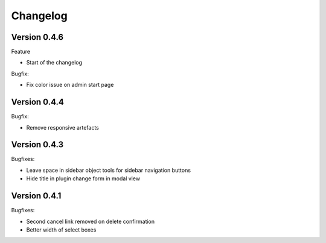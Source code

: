 =========
Changelog
=========

Version 0.4.6
=============

Feature

* Start of the changelog

Bugfix:

* Fix color issue on admin start page

Version 0.4.4
=============

Bugfix:

* Remove responsive artefacts

Version 0.4.3
=============

Bugfixes:

* Leave space in sidebar object tools for sidebar navigation buttons
* Hide title in plugin change form in modal view

Version 0.4.1
=============

Bugfixes:

* Second cancel link removed on delete confirmation
* Better width of select boxes

